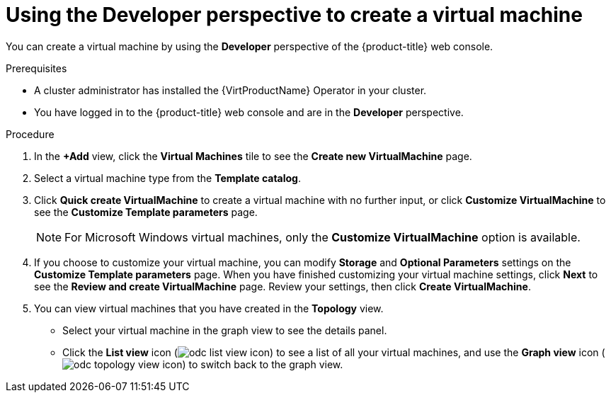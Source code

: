 // Module included in the following assemblies:
//
// * virt/virtual_machines/virt-create-vms.adoc

:_content-type: PROCEDURE
[id="odc-creating-vms_{context}"]
= Using the Developer perspective to create a virtual machine

You can create a virtual machine by using the *Developer* perspective of the {product-title} web console.

.Prerequisites

* A cluster administrator has installed the {VirtProductName} Operator in your cluster.
* You have logged in to the {product-title} web console and are in the *Developer* perspective.

.Procedure

. In the *+Add* view, click the *Virtual Machines* tile to see the *Create new VirtualMachine* page.

. Select a virtual machine type from the *Template catalog*.

. Click *Quick create VirtualMachine* to create a virtual machine with no further input, or click *Customize VirtualMachine* to see the *Customize Template parameters* page.
+
[NOTE]
====
For Microsoft Windows virtual machines, only the *Customize VirtualMachine* option is available.
====

. If you choose to customize your virtual machine, you can modify *Storage* and *Optional Parameters* settings on the *Customize Template parameters* page. When you have finished customizing your virtual machine settings, click *Next* to see the *Review and create VirtualMachine* page. Review your settings, then click *Create VirtualMachine*.

. You can view virtual machines that you have created in the *Topology* view.
** Select your virtual machine in the graph view to see the details panel.
** Click the *List view* icon (image:odc_list_view_icon.png[title="List view icon"]) to see a list of all your virtual machines, and use the *Graph view* icon (image:odc_topology_view_icon.png[title="Topology view icon"]) to switch back to the graph view.